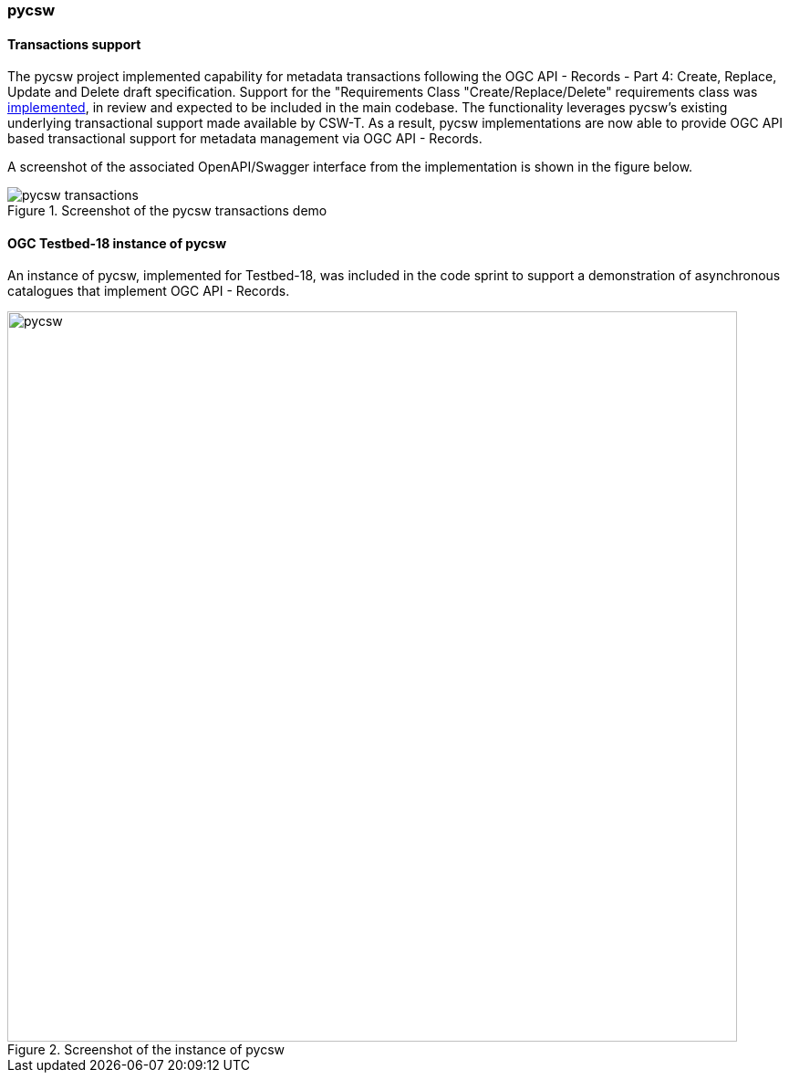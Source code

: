 === pycsw

==== Transactions support

The pycsw project implemented capability for metadata transactions following the OGC API - Records - Part 4: Create, Replace, Update and Delete draft specification.  Support for the "Requirements Class "Create/Replace/Delete" requirements class was https://github.com/geopython/pycsw/pull/781[implemented], in review and expected to be included in the main codebase. The functionality leverages pycsw's existing underlying transactional support made available by CSW-T. As a result, pycsw implementations are now able to provide OGC API based transactional support for metadata management via OGC API - Records.

A screenshot of the associated OpenAPI/Swagger interface from the implementation is shown in the figure below.

[[img_pycsw_transactions]]
.Screenshot of the pycsw transactions demo
image::../images/pycsw-transactions.png[align="center"]

==== OGC Testbed-18 instance of pycsw

An instance of pycsw, implemented for Testbed-18, was included in the code sprint to support a demonstration of asynchronous catalogues that implement OGC API - Records.

[[img_pycsw]]
.Screenshot of the instance of pycsw
image::../images/pycsw.png[align="center",width=800]
